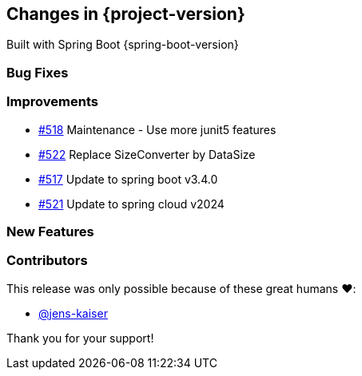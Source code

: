 [[changes]]
== Changes in {project-version}

Built with Spring Boot {spring-boot-version}

=== Bug Fixes
// - https://github.com/codecentric/chaos-monkey-spring-boot/pull/xxx[#xxx] Added example entry. Please don't remove.

=== Improvements
// - https://github.com/codecentric/chaos-monkey-spring-boot/pull/xxx[#xxx] Added example entry. Please don't remove.
- https://github.com/codecentric/chaos-monkey-spring-boot/pull/518[#518] Maintenance - Use more junit5 features
- https://github.com/codecentric/chaos-monkey-spring-boot/pull/522[#522] Replace SizeConverter by DataSize
- https://github.com/codecentric/chaos-monkey-spring-boot/pull/517[#517] Update to spring boot v3.4.0
- https://github.com/codecentric/chaos-monkey-spring-boot/pull/521[#521] Update to spring cloud v2024 

=== New Features
// - https://github.com/codecentric/chaos-monkey-spring-boot/pull/xxx[#xxx] Added example entry. Please don't remove.

=== Contributors
This release was only possible because of these great humans ❤️:

// - https://github.com/octocat[@octocat]
- https://github.com/jens-kaiser[@jens-kaiser]

Thank you for your support!

